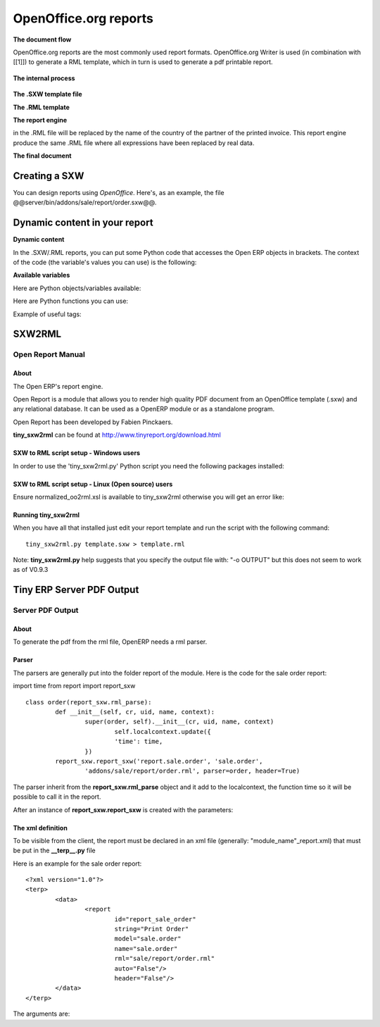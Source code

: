 
.. i18n: OpenOffice.org reports
.. i18n: ======================

OpenOffice.org reports
======================

.. i18n: **The document flow**

**The document flow**

.. i18n: OpenOffice.org reports are the most commonly used report formats. OpenOffice.org Writer is used (in combination with [[1]]) to generate a RML template, which in turn is used to generate a pdf printable report.

OpenOffice.org reports are the most commonly used report formats. OpenOffice.org Writer is used (in combination with [[1]]) to generate a RML template, which in turn is used to generate a pdf printable report.

.. i18n: .. figure::  images/ooo_report_overview.png
.. i18n:    :scale: 85
.. i18n:    :align: center

.. figure::  images/ooo_report_overview.png
   :scale: 85
   :align: center

.. i18n: **The internal process**

**The internal process**

.. i18n: .. figure::  images/process_ooo.png
.. i18n:    :scale: 85
.. i18n:    :align: center

.. figure::  images/process_ooo.png
   :scale: 85
   :align: center

.. i18n: **The .SXW template file**

**The .SXW template file**

.. i18n:     * We use a .SXW file for the template, which is the OpenOffice 1.0 format. The template includes expressions in brackets or OpenOffice fields to point where the data from the Open ERP server will be filled in. This document is only used for developers, as a help-tool to easily generate the .RML file. Open ERP does not need this .SXW file to print reports. 

    * We use a .SXW file for the template, which is the OpenOffice 1.0 format. The template includes expressions in brackets or OpenOffice fields to point where the data from the Open ERP server will be filled in. This document is only used for developers, as a help-tool to easily generate the .RML file. Open ERP does not need this .SXW file to print reports. 

.. i18n: **The .RML template**

**The .RML template**

.. i18n:     * We generate a .RML file from the .SXW file using Open SXW2RML. A .RML file is a XML format that represent a .PDF document. It can be converted to a .PDF after. We use RML for more easy processing: XML syntax seems to be more common than PDF syntax. 

    * We generate a .RML file from the .SXW file using Open SXW2RML. A .RML file is a XML format that represent a .PDF document. It can be converted to a .PDF after. We use RML for more easy processing: XML syntax seems to be more common than PDF syntax. 

.. i18n: **The report engine**

**The report engine**

.. i18n:     * The Open Report Engine process the .RML file inserting data from the database at each expression. 

    * The Open Report Engine process the .RML file inserting data from the database at each expression. 

.. i18n: in the .RML file will be replaced by the name of the country of the partner of the printed invoice. This report engine produce the same .RML file where all expressions have been replaced by real data.

in the .RML file will be replaced by the name of the country of the partner of the printed invoice. This report engine produce the same .RML file where all expressions have been replaced by real data.

.. i18n: **The final document**

**The final document**

.. i18n:     * Finaly the .RML file is converted to PDF or HTML according to the need, using OpenReport's scripts. 

    * Finaly the .RML file is converted to PDF or HTML according to the need, using OpenReport's scripts. 

.. i18n: Creating a SXW
.. i18n: --------------

Creating a SXW
--------------

.. i18n: You can design reports using *OpenOffice*. Here's, as an example, the file @@server/bin/addons/sale/report/order.sxw@@.

You can design reports using *OpenOffice*. Here's, as an example, the file @@server/bin/addons/sale/report/order.sxw@@.

.. i18n: .. figure::  images/writer_report.png
.. i18n:    :scale: 85
.. i18n:    :align: center

.. figure::  images/writer_report.png
   :scale: 85
   :align: center

.. i18n: Dynamic content in your report 
.. i18n: ------------------------------

Dynamic content in your report 
------------------------------

.. i18n: **Dynamic content**

**Dynamic content**

.. i18n: In the .SXW/.RML reports, you can put some Python code that accesses the Open ERP objects in brackets. The context of the code (the variable's values you can use) is the following:

In the .SXW/.RML reports, you can put some Python code that accesses the Open ERP objects in brackets. The context of the code (the variable's values you can use) is the following:

.. i18n: **Available variables**

**Available variables**

.. i18n: Here are Python objects/variables available:

Here are Python objects/variables available:

.. i18n:     *  **objects** : the list of objects to be printed (invoices for example).
.. i18n:     * **data** : comes from the wizard
.. i18n:     * **time** : the Python time module (see Python documentation for more information).
.. i18n:     * **user** : the user object launching the report. 

    *  **objects** : the list of objects to be printed (invoices for example).
    * **data** : comes from the wizard
    * **time** : the Python time module (see Python documentation for more information).
    * **user** : the user object launching the report. 

.. i18n:  **Available functions**

 **Available functions**

.. i18n: Here are Python functions you can use:

Here are Python functions you can use:

.. i18n:     * **setlang('fr')** : change the language used in automated translation (fields...).
.. i18n:     * **repeatIn(list,varname)** : repeat the current part of the template (whole document, current section, current row in the table) for each object in the list. Use varname in the template's tags. Since versions 4.1.X, you can use an optionnal third argument that is the name of the .RML tag you want to loop on.
.. i18n:     * **setTag('para','xpre')** : change the enclosing RML tag (usually 'para') by an other (xpre is a preformatted paragraph), in the (converted from sxw)rml document (?)
.. i18n:     * **removeParentNode('tr')** : removes the parent node of type 'tr', this parameter is usually used together with a conditional (see examples below)

    * **setlang('fr')** : change the language used in automated translation (fields...).
    * **repeatIn(list,varname)** : repeat the current part of the template (whole document, current section, current row in the table) for each object in the list. Use varname in the template's tags. Since versions 4.1.X, you can use an optionnal third argument that is the name of the .RML tag you want to loop on.
    * **setTag('para','xpre')** : change the enclosing RML tag (usually 'para') by an other (xpre is a preformatted paragraph), in the (converted from sxw)rml document (?)
    * **removeParentNode('tr')** : removes the parent node of type 'tr', this parameter is usually used together with a conditional (see examples below)

.. i18n: Example of useful tags:

Example of useful tags:

.. i18n:     * **[[ repeatIn(objects,'o') ]]** : Loop on each objects selected for the print
.. i18n:     * **[[ repeatIn(o.invoice_line,'l') ]]** : Loop on every line
.. i18n:     * **[[ (o.prop=='draft')and 'YES' or 'NO' ]]** : Print YES or NO according the field 'prop'
.. i18n:     * **[[ round(o.quantity * o.price * 0.9, 2) ]]** : Operations are OK.
.. i18n:     * **[[ '%07d' % int(o.number) ]]** : Number formating
.. i18n:     * **[[ reduce(lambda x, obj: x+obj.qty , list , 0 ) ]]** : Total qty of list (try "objects" as list)
.. i18n:     * **[[ user.name ]]** : user name
.. i18n:     * **[[ setLang(o.partner_id.lang) ]]** : Localized printings
.. i18n:     * **[[ time.strftime('%d/%m/%Y') ]]** : Show the time in format=dd/MM/YYYY, check python doc for more about "%d", ...
.. i18n:     * **[[ time.strftime(time.ctime()[0:10]) ]]** or **[[ time.strftime(time.ctime()[-4:]) ]]** : Prints only date.
.. i18n:     * **[[ time.ctime() ]]** : Prints the actual date & time
.. i18n:     * **[[ time.ctime().split()[3] ]]** : Prints only time
.. i18n:     * **[[ o.type in ['in_invoice', 'out_invoice'] and 'Invoice' or removeParentNode('tr') ]]** : If the type is 'in_invoice' or 'out_invoice' then the word 'Invoice' is printed, if it's neither the first node above it of type 'tr' will be removed.

    * **[[ repeatIn(objects,'o') ]]** : Loop on each objects selected for the print
    * **[[ repeatIn(o.invoice_line,'l') ]]** : Loop on every line
    * **[[ (o.prop=='draft')and 'YES' or 'NO' ]]** : Print YES or NO according the field 'prop'
    * **[[ round(o.quantity * o.price * 0.9, 2) ]]** : Operations are OK.
    * **[[ '%07d' % int(o.number) ]]** : Number formating
    * **[[ reduce(lambda x, obj: x+obj.qty , list , 0 ) ]]** : Total qty of list (try "objects" as list)
    * **[[ user.name ]]** : user name
    * **[[ setLang(o.partner_id.lang) ]]** : Localized printings
    * **[[ time.strftime('%d/%m/%Y') ]]** : Show the time in format=dd/MM/YYYY, check python doc for more about "%d", ...
    * **[[ time.strftime(time.ctime()[0:10]) ]]** or **[[ time.strftime(time.ctime()[-4:]) ]]** : Prints only date.
    * **[[ time.ctime() ]]** : Prints the actual date & time
    * **[[ time.ctime().split()[3] ]]** : Prints only time
    * **[[ o.type in ['in_invoice', 'out_invoice'] and 'Invoice' or removeParentNode('tr') ]]** : If the type is 'in_invoice' or 'out_invoice' then the word 'Invoice' is printed, if it's neither the first node above it of type 'tr' will be removed.

.. i18n: SXW2RML
.. i18n: -------

SXW2RML
-------

.. i18n: Open Report Manual
.. i18n: ++++++++++++++++++

Open Report Manual
++++++++++++++++++

.. i18n: About
.. i18n: """""

About
"""""

.. i18n: The Open ERP's report engine.

The Open ERP's report engine.

.. i18n: Open Report is a module that allows you to render high quality PDF document from an OpenOffice template (.sxw) and any relational database. It can be used as a OpenERP module or as a standalone program.

Open Report is a module that allows you to render high quality PDF document from an OpenOffice template (.sxw) and any relational database. It can be used as a OpenERP module or as a standalone program.

.. i18n: Open Report has been developed by Fabien Pinckaers.

Open Report has been developed by Fabien Pinckaers.

.. i18n: **tiny_sxw2rml** can be found at http://www.tinyreport.org/download.html

**tiny_sxw2rml** can be found at http://www.tinyreport.org/download.html

.. i18n: SXW to RML script setup - Windows users
.. i18n: """""""""""""""""""""""""""""""""""""""

SXW to RML script setup - Windows users
"""""""""""""""""""""""""""""""""""""""

.. i18n: In order to use the 'tiny_sxw2rml.py' Python script you need the following packages installed:

In order to use the 'tiny_sxw2rml.py' Python script you need the following packages installed:

.. i18n:     * Pyhton (http://www.python.org)
.. i18n:     * ReportLab (http://www.reportlab.org)/(Installation)
.. i18n:     * Libxml for Python (http://users.skynet.be/sbi/libxml-python) 

    * Pyhton (http://www.python.org)
    * ReportLab (http://www.reportlab.org)/(Installation)
    * Libxml for Python (http://users.skynet.be/sbi/libxml-python) 

.. i18n: SXW to RML script setup - Linux (Open source) users
.. i18n: """""""""""""""""""""""""""""""""""""""""""""""""""

SXW to RML script setup - Linux (Open source) users
"""""""""""""""""""""""""""""""""""""""""""""""""""

.. i18n: Ensure normalized_oo2rml.xsl is available to tiny_sxw2rml otherwise you will get an error like:

Ensure normalized_oo2rml.xsl is available to tiny_sxw2rml otherwise you will get an error like:

.. i18n:     * failed to load external entity normalized_oo2rml.xsl 

    * failed to load external entity normalized_oo2rml.xsl 

.. i18n: Running tiny_sxw2rml
.. i18n: """"""""""""""""""""
.. i18n: When you have all that installed just edit your report template and run the script with the following command:
.. i18n: ::
.. i18n: 
.. i18n: 	tiny_sxw2rml.py template.sxw > template.rml

Running tiny_sxw2rml
""""""""""""""""""""
When you have all that installed just edit your report template and run the script with the following command:
::

	tiny_sxw2rml.py template.sxw > template.rml

.. i18n: Note: **tiny_sxw2rml.py** help suggests that you specify the output file with: "-o OUTPUT" but this does not seem to work as of V0.9.3 

Note: **tiny_sxw2rml.py** help suggests that you specify the output file with: "-o OUTPUT" but this does not seem to work as of V0.9.3 

.. i18n: Tiny ERP Server PDF Output 
.. i18n: --------------------------

Tiny ERP Server PDF Output 
--------------------------

.. i18n: Server PDF Output
.. i18n: +++++++++++++++++

Server PDF Output
+++++++++++++++++

.. i18n: About
.. i18n: """""
.. i18n: To generate the pdf from the rml file, OpenERP needs a rml parser.

About
"""""
To generate the pdf from the rml file, OpenERP needs a rml parser.

.. i18n: Parser
.. i18n: """"""
.. i18n: The parsers are generally put into the folder report of the module. Here is the code for the sale order report:

Parser
""""""
The parsers are generally put into the folder report of the module. Here is the code for the sale order report:

.. i18n: import time
.. i18n: from report import report_sxw
.. i18n: ::
.. i18n: 
.. i18n: 	class order(report_sxw.rml_parse):
.. i18n: 	 	def __init__(self, cr, uid, name, context):
.. i18n: 	  		super(order, self).__init__(cr, uid, name, context)
.. i18n: 	  			self.localcontext.update({
.. i18n: 	  			'time': time,
.. i18n: 	 		})
.. i18n: 		report_sxw.report_sxw('report.sale.order', 'sale.order',
.. i18n: 			'addons/sale/report/order.rml', parser=order, header=True)

import time
from report import report_sxw
::

	class order(report_sxw.rml_parse):
	 	def __init__(self, cr, uid, name, context):
	  		super(order, self).__init__(cr, uid, name, context)
	  			self.localcontext.update({
	  			'time': time,
	 		})
		report_sxw.report_sxw('report.sale.order', 'sale.order',
			'addons/sale/report/order.rml', parser=order, header=True)

.. i18n: The parser inherit from the **report_sxw.rml_parse** object and it add to the localcontext, the function time so it will be possible to call it in the report.

The parser inherit from the **report_sxw.rml_parse** object and it add to the localcontext, the function time so it will be possible to call it in the report.

.. i18n: After an instance of **report_sxw.report_sxw** is created with the parameters:

After an instance of **report_sxw.report_sxw** is created with the parameters:

.. i18n:     * the name of the report
.. i18n:     * the object name on which the report is defined
.. i18n:     * the path to the rml file
.. i18n:     * the parser to use for the report (by default rml_parse)
.. i18n:     * a boolean to add or not the company header on the report (default True) 

    * the name of the report
    * the object name on which the report is defined
    * the path to the rml file
    * the parser to use for the report (by default rml_parse)
    * a boolean to add or not the company header on the report (default True) 

.. i18n: The xml definition
.. i18n: """"""""""""""""""

The xml definition
""""""""""""""""""

.. i18n: To be visible from the client, the report must be declared in an xml file (generally: "module_name"_report.xml) that must be put in the **__terp__.py** file

To be visible from the client, the report must be declared in an xml file (generally: "module_name"_report.xml) that must be put in the **__terp__.py** file

.. i18n: Here is an example for the sale order report:
.. i18n: ::
.. i18n: 
.. i18n: 	<?xml version="1.0"?>
.. i18n: 	<terp>
.. i18n: 		<data>
.. i18n: 			<report
.. i18n: 	   			id="report_sale_order"
.. i18n: 	   			string="Print Order"
.. i18n: 	   			model="sale.order"
.. i18n: 	   			name="sale.order"
.. i18n: 	   			rml="sale/report/order.rml"
.. i18n: 	   			auto="False"/>
.. i18n: 	   			header="False"/>
.. i18n: 	 	</data>
.. i18n: 	</terp>

Here is an example for the sale order report:
::

	<?xml version="1.0"?>
	<terp>
		<data>
			<report
	   			id="report_sale_order"
	   			string="Print Order"
	   			model="sale.order"
	   			name="sale.order"
	   			rml="sale/report/order.rml"
	   			auto="False"/>
	   			header="False"/>
	 	</data>
	</terp>

.. i18n: The arguments are:

The arguments are:

.. i18n:     * **id**: the id of the report like any xml tag in OpenERP
.. i18n:     * **string**: the string that will be display on the Client button
.. i18n:     * **model**: the object on which the report will run
.. i18n:     * **name**: the name of the report without the first "report."
.. i18n:     * **rml**: the path to the rml file
.. i18n:     * **auto**: boolean to specify if the server must generate a default parser or not
.. i18n:     * **header**: allows to enable or disable the report header located in "[server_dir]/bin/addons/custom" 

    * **id**: the id of the report like any xml tag in OpenERP
    * **string**: the string that will be display on the Client button
    * **model**: the object on which the report will run
    * **name**: the name of the report without the first "report."
    * **rml**: the path to the rml file
    * **auto**: boolean to specify if the server must generate a default parser or not
    * **header**: allows to enable or disable the report header located in "[server_dir]/bin/addons/custom" 

.. i18n: 	

	
